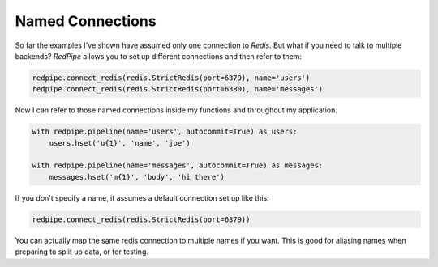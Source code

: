 Named Connections
=================

So far the examples I've shown have assumed only one connection to `Redis`.
But what if you need to talk to multiple backends?
*RedPipe* allows you to set up different connections and then refer to them:

.. code:: python

    redpipe.connect_redis(redis.StrictRedis(port=6379), name='users')
    redpipe.connect_redis(redis.StrictRedis(port=6380), name='messages')


Now I can refer to those named connections inside my functions and throughout my application.

.. code:: python

    with redpipe.pipeline(name='users', autocommit=True) as users:
        users.hset('u{1}', 'name', 'joe')

    with redpipe.pipeline(name='messages', autocommit=True) as messages:
        messages.hset('m{1}', 'body', 'hi there')

If you don't specify a name, it assumes a default connection set up like this:

.. code:: python

    redpipe.connect_redis(redis.StrictRedis(port=6379))

You can actually map the same redis connection to multiple names if you want.
This is good for aliasing names when preparing to split up data, or for testing.
